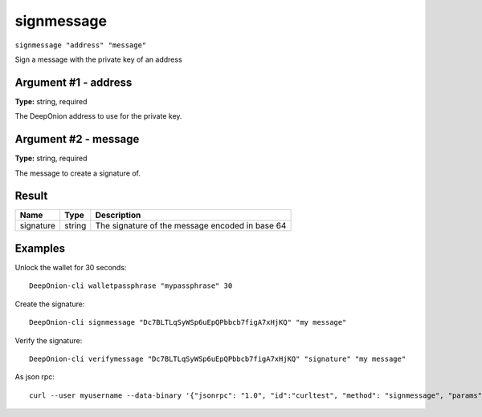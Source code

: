 .. This file is licensed under the MIT License (MIT) available on
   http://opensource.org/licenses/MIT.

signmessage
===========

``signmessage "address" "message"``

Sign a message with the private key of an address

Argument #1 - address
~~~~~~~~~~~~~~~~~~~~~

**Type:** string, required

The DeepOnion address to use for the private key.

Argument #2 - message
~~~~~~~~~~~~~~~~~~~~~

**Type:** string, required

The message to create a signature of.

Result
~~~~~~

.. list-table::
   :header-rows: 1

   * - Name
     - Type
     - Description
   * - signature
     - string
     - The signature of the message encoded in base 64

Examples
~~~~~~~~


.. highlight:: shell

Unlock the wallet for 30 seconds::

  DeepOnion-cli walletpassphrase "mypassphrase" 30

Create the signature::

  DeepOnion-cli signmessage "Dc7BLTLqSyWSp6uEpQPbbcb7figA7xHjKQ" "my message"

Verify the signature::

  DeepOnion-cli verifymessage "Dc7BLTLqSyWSp6uEpQPbbcb7figA7xHjKQ" "signature" "my message"

As json rpc::

  curl --user myusername --data-binary '{"jsonrpc": "1.0", "id":"curltest", "method": "signmessage", "params": ["Dc7BLTLqSyWSp6uEpQPbbcb7figA7xHjKQ", "my message"] }' -H 'content-type: text/plain;' http://127.0.0.1:9332/

